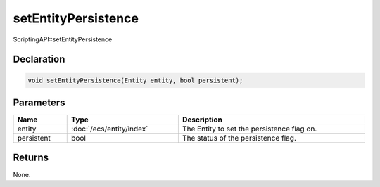 setEntityPersistence
====================

ScriptingAPI::setEntityPersistence

Declaration
-----------

.. code-block:: cpp

	void setEntityPersistence(Entity entity, bool persistent);

Parameters
----------

.. list-table::
	:width: 100%
	:header-rows: 1
	:class: code-table

	* - Name
	  - Type
	  - Description
	* - entity
	  - :doc:`/ecs/entity/index`
	  - The Entity to set the persistence flag on.
	* - persistent
	  - bool
	  - The status of the persistence flag.

Returns
-------

None.